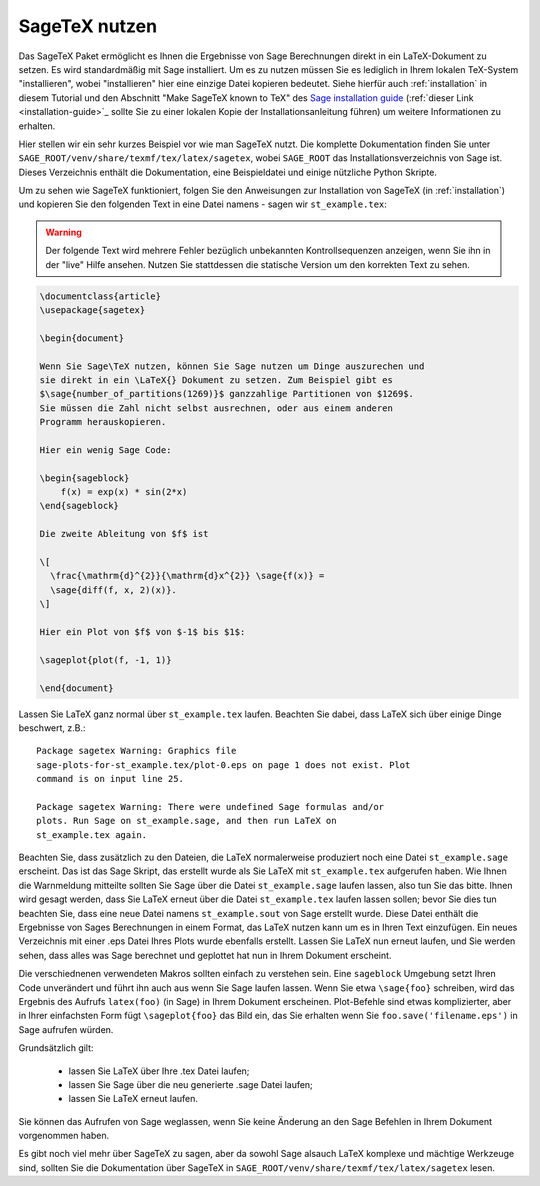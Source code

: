 .. _sec-sagetex:

**************
SageTeX nutzen
**************

Das SageTeX Paket ermöglicht es Ihnen die Ergebnisse von Sage Berechnungen
direkt in ein LaTeX-Dokument zu setzen. Es wird standardmäßig mit Sage
installiert. Um es zu nutzen müssen Sie es lediglich in Ihrem lokalen
TeX-System "installieren", wobei "installieren" hier eine einzige Datei
kopieren bedeutet. Siehe hierfür auch :ref:`installation` in diesem
Tutorial und den Abschnitt "Make SageTeX known to TeX" des `Sage installation guide
<http://doc.sagemath.org/html/en/installation/index.html>`_ (:ref:`dieser Link
<installation-guide>`_ sollte Sie zu einer lokalen Kopie der
Installationsanleitung führen) um weitere Informationen zu erhalten.

Hier stellen wir ein sehr kurzes Beispiel vor wie man SageTeX nutzt.
Die komplette Dokumentation finden Sie unter ``SAGE_ROOT/venv/share/texmf/tex/latex/sagetex``,
wobei ``SAGE_ROOT`` das Installationsverzeichnis von Sage ist. Dieses Verzeichnis
enthält die Dokumentation, eine Beispieldatei und einige nützliche Python Skripte.

Um zu sehen wie SageTeX funktioniert, folgen Sie den Anweisungen zur Installation von
SageTeX (in :ref:`installation`) und kopieren Sie den folgenden Text in eine Datei namens -
sagen wir ``st_example.tex``:

.. warning::

  Der folgende Text wird mehrere Fehler bezüglich unbekannten Kontrollsequenzen
  anzeigen, wenn Sie ihn in der "live" Hilfe ansehen. Nutzen Sie stattdessen
  die statische Version um den korrekten Text zu sehen.

.. code-block:: latex

    \documentclass{article}
    \usepackage{sagetex}

    \begin{document}

    Wenn Sie Sage\TeX nutzen, können Sie Sage nutzen um Dinge auszurechen und
    sie direkt in ein \LaTeX{} Dokument zu setzen. Zum Beispiel gibt es
    $\sage{number_of_partitions(1269)}$ ganzzahlige Partitionen von $1269$.
    Sie müssen die Zahl nicht selbst ausrechnen, oder aus einem anderen
    Programm herauskopieren.

    Hier ein wenig Sage Code:

    \begin{sageblock}
        f(x) = exp(x) * sin(2*x)
    \end{sageblock}

    Die zweite Ableitung von $f$ ist

    \[
      \frac{\mathrm{d}^{2}}{\mathrm{d}x^{2}} \sage{f(x)} =
      \sage{diff(f, x, 2)(x)}.
    \]

    Hier ein Plot von $f$ von $-1$ bis $1$:

    \sageplot{plot(f, -1, 1)}

    \end{document}

Lassen Sie LaTeX ganz normal über ``st_example.tex`` laufen. Beachten Sie dabei, dass LaTeX
sich über einige Dinge beschwert, z.B.::

    Package sagetex Warning: Graphics file
    sage-plots-for-st_example.tex/plot-0.eps on page 1 does not exist. Plot
    command is on input line 25.

    Package sagetex Warning: There were undefined Sage formulas and/or
    plots. Run Sage on st_example.sage, and then run LaTeX on
    st_example.tex again.

Beachten Sie, dass zusätzlich zu den Dateien, die LaTeX normalerweise produziert
noch eine Datei ``st_example.sage`` erscheint. Das ist das Sage Skript, das
erstellt wurde als Sie LaTeX mit ``st_example.tex`` aufgerufen haben. Wie Ihnen die
Warnmeldung mitteilte sollten Sie Sage über die Datei ``st_example.sage`` laufen lassen,
also tun Sie das bitte. Ihnen wird gesagt werden, dass Sie LaTeX erneut über die Datei
``st_example.tex`` laufen lassen sollen; bevor Sie dies tun beachten Sie, dass eine neue
Datei namens ``st_example.sout`` von Sage erstellt wurde. Diese Datei enthält die Ergebnisse
von Sages Berechnungen in einem Format, das LaTeX nutzen kann um es in Ihren Text einzufügen.
Ein neues Verzeichnis mit einer .eps Datei Ihres Plots wurde ebenfalls erstellt.
Lassen Sie LaTeX nun erneut laufen, und Sie werden sehen, dass alles was Sage berechnet und
geplottet hat nun in Ihrem Dokument erscheint.

Die verschiednenen verwendeten Makros sollten einfach zu verstehen sein.
Eine ``sageblock`` Umgebung setzt Ihren Code unverändert und führt ihn auch
aus wenn Sie Sage laufen lassen. Wenn Sie etwa ``\sage{foo}`` schreiben, wird
das Ergebnis des Aufrufs ``latex(foo)`` (in Sage) in Ihrem Dokument erscheinen.
Plot-Befehle sind etwas komplizierter, aber in Ihrer einfachsten Form fügt
``\sageplot{foo}`` das Bild ein, das Sie erhalten wenn Sie ``foo.save('filename.eps')``
in Sage aufrufen würden.

Grundsätzlich gilt:

    - lassen Sie LaTeX über Ihre .tex Datei laufen;
    - lassen Sie Sage über die neu generierte .sage Datei laufen;
    - lassen Sie LaTeX erneut laufen.

Sie können das Aufrufen von Sage weglassen, wenn Sie keine Änderung
an den Sage Befehlen in Ihrem Dokument vorgenommen haben.

Es gibt noch viel mehr über SageTeX zu sagen, aber da sowohl Sage alsauch
LaTeX komplexe und mächtige Werkzeuge sind, sollten Sie die Dokumentation
über SageTeX in ``SAGE_ROOT/venv/share/texmf/tex/latex/sagetex`` lesen.
